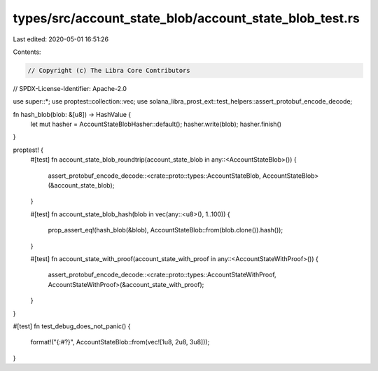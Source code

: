 types/src/account_state_blob/account_state_blob_test.rs
=======================================================

Last edited: 2020-05-01 16:51:26

Contents:

.. code-block:: rs

    // Copyright (c) The Libra Core Contributors
// SPDX-License-Identifier: Apache-2.0

use super::*;
use proptest::collection::vec;
use solana_libra_prost_ext::test_helpers::assert_protobuf_encode_decode;

fn hash_blob(blob: &[u8]) -> HashValue {
    let mut hasher = AccountStateBlobHasher::default();
    hasher.write(blob);
    hasher.finish()
}

proptest! {
    #[test]
    fn account_state_blob_roundtrip(account_state_blob in any::<AccountStateBlob>()) {
        assert_protobuf_encode_decode::<crate::proto::types::AccountStateBlob, AccountStateBlob>(&account_state_blob);
    }

    #[test]
    fn account_state_blob_hash(blob in vec(any::<u8>(), 1..100)) {
        prop_assert_eq!(hash_blob(&blob), AccountStateBlob::from(blob.clone()).hash());
    }

    #[test]
    fn account_state_with_proof(account_state_with_proof in any::<AccountStateWithProof>()) {
        assert_protobuf_encode_decode::<crate::proto::types::AccountStateWithProof, AccountStateWithProof>(&account_state_with_proof);
    }
}

#[test]
fn test_debug_does_not_panic() {
    format!("{:#?}", AccountStateBlob::from(vec![1u8, 2u8, 3u8]));
}


